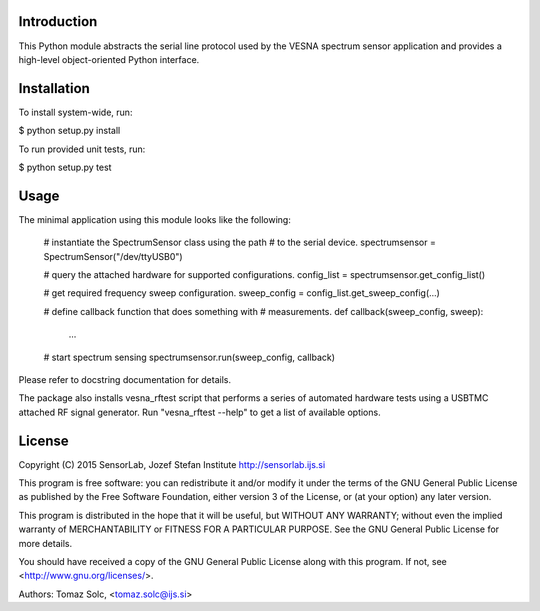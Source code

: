 Introduction
============

This Python module abstracts the serial line protocol used by the VESNA
spectrum sensor application and provides a high-level object-oriented
Python interface.


Installation
============

To install system-wide, run:

$ python setup.py install

To run provided unit tests, run:

$ python setup.py test


Usage
=====

The minimal application using this module looks like the following:

	# instantiate the SpectrumSensor class using the path
	# to the serial device.
	spectrumsensor = SpectrumSensor("/dev/ttyUSB0")

	# query the attached hardware for supported configurations.
	config_list = spectrumsensor.get_config_list()

	# get required frequency sweep configuration.
	sweep_config = config_list.get_sweep_config(...)

	# define callback function that does something with
	# measurements.
	def callback(sweep_config, sweep):
		...

	# start spectrum sensing
	spectrumsensor.run(sweep_config, callback)

Please refer to docstring documentation for details.

The package also installs vesna_rftest script that performs a series of
automated hardware tests using a USBTMC attached RF signal generator. Run
"vesna_rftest --help" to get a list of available options.


License
=======

Copyright (C) 2015 SensorLab, Jozef Stefan Institute
http://sensorlab.ijs.si

This program is free software: you can redistribute it and/or modify
it under the terms of the GNU General Public License as published by
the Free Software Foundation, either version 3 of the License, or
(at your option) any later version.

This program is distributed in the hope that it will be useful,
but WITHOUT ANY WARRANTY; without even the implied warranty of
MERCHANTABILITY or FITNESS FOR A PARTICULAR PURPOSE.  See the
GNU General Public License for more details.

You should have received a copy of the GNU General Public License
along with this program.  If not, see <http://www.gnu.org/licenses/>.

Authors:	Tomaz Solc, <tomaz.solc@ijs.si>
